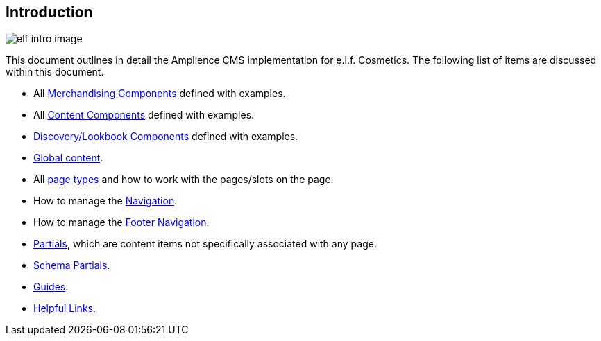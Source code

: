 == Introduction

image::https://cdn.media.amplience.net/i/elfcosmetics/elf-intro-image[]

This document outlines in detail the Amplience CMS implementation for e.l.f. Cosmetics. The following list of items are discussed within this document.

* All <<merchandising-components,Merchandising Components>> defined with examples.
* All <<content-components,Content Components>> defined with examples.
* <<discovery-components,Discovery/Lookbook Components>> defined with examples.
* <<global-components,Global content>>.
* All <<page-content,page types>> and how to work with the pages/slots on the page.
* How to manage the <<navigation-content,Navigation>>.
* How to manage the <<footer-navigation-content,Footer Navigation>>.
* <<partials-content,Partials>>, which are content items not specifically associated with any page.
* <<schema-partials-content,Schema Partials>>.
* <<guides-content,Guides>>.
* <<helpful-links, Helpful Links>>.